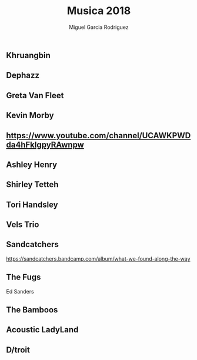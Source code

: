 #+TITLE: Musica 2018
#+AUTHOR: Miguel Garcia Rodriguez

** Khruangbin
** Dephazz
** Greta Van Fleet
** Kevin Morby
** https://www.youtube.com/channel/UCAWKPWDda4hFkIgpyRAwnpw
** Ashley Henry
** Shirley Tetteh
** Tori Handsley
** Vels Trio
** Sandcatchers
https://sandcatchers.bandcamp.com/album/what-we-found-along-the-way
** The Fugs
Ed Sanders
** The Bamboos
** Acoustic LadyLand
** D/troit
